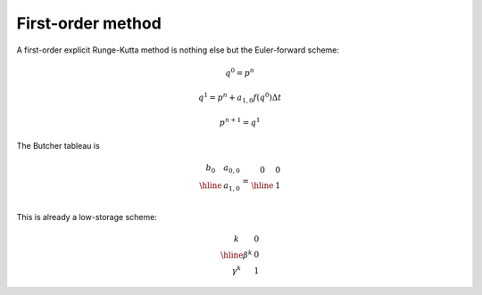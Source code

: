 ##################
First-order method
##################

A first-order explicit Runge-Kutta method is nothing else but the Euler-forward scheme:

.. math::

    & q^0 = p^n

    & q^1 = p^n + a_{1, 0} f \left( q^0 \right) \Delta t

    & p^{n + 1} = q^1

The Butcher tableau is

.. math::

    \begin{array}{c|c}
    b_0 & a_{0,0} \\
    \hline
    & a_{1,0} \\
    \end{array}
    =
    \begin{array}{c|c}
    0 & 0 \\
    \hline
    & 1 \\
    \end{array}

This is already a low-storage scheme:

.. math::

    \begin{array}{c|c}
    k & 0 \\
    \hline
    \beta^k  & 0 \\
    \gamma^k & 1
    \end{array}

